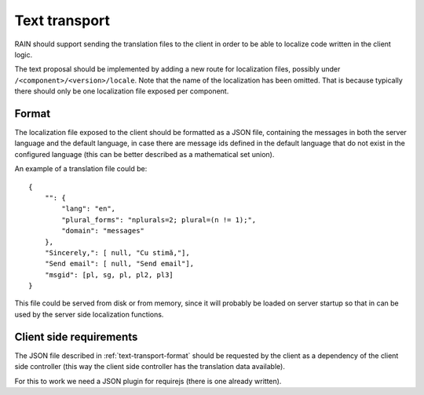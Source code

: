 ==============
Text transport
==============

RAIN should support sending the translation files to the client in order to be able to localize code
written in the client logic.

The text proposal should be implemented by adding a new route for localization files, possibly
under ``/<component>/<version>/locale``. Note that the name of the localization has been omitted.
That is because typically there should only be one localization file exposed per
component.

.. _text-transport-format:

------
Format
------

The localization file exposed to the client should be formatted as a JSON file, containing the
messages in both the server language and the default language, in case there are message ids defined
in the default language that do not exist in the configured language (this can be better described
as a mathematical set union).

An example of a translation file could be::

    {
        "": {
            "lang": "en",
            "plural_forms": "nplurals=2; plural=(n != 1);",
            "domain": "messages"
        },
        "Sincerely,": [ null, "Cu stimă,"],
        "Send email": [ null, "Send email"],
        "msgid": [pl, sg, pl, pl2, pl3]
    }

This file could be served from disk or from memory, since it will probably be loaded on server
startup so that in can be used by the server side localization functions.

------------------------
Client side requirements
------------------------

The JSON file described in :ref:`text-transport-format` should be requested by the client as a
dependency of the client side controller (this way the client side controller has the translation
data available).

For this to work we need a JSON plugin for requirejs (there is one already written).
